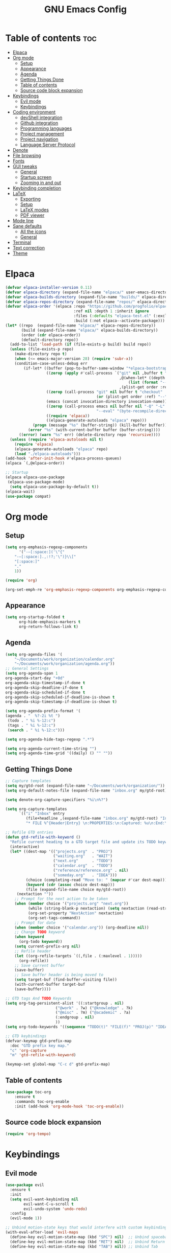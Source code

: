#+TITLE: GNU Emacs Config
#+STARTUP: showeverything
#+OPTIONS: toc:2

* Table of contents :toc:
- [[#elpaca][Elpaca]]
- [[#org-mode][Org mode]]
  - [[#setup][Setup]]
  - [[#appearance][Appearance]]
  - [[#agenda][Agenda]]
  - [[#getting-things-done][Getting Things Done]]
  - [[#table-of-contents][Table of contents]]
  - [[#source-code-block-expansion][Source code block expansion]]
- [[#keybindings][Keybindings]]
  - [[#evil-mode][Evil mode]]
  - [[#keybindings-1][Keybindings]]
- [[#coding-environment][Coding environment]]
  - [[#devshell-integration][devShell integration]]
  - [[#github-integration][Github integration]]
  - [[#programming-languages][Programming languages]]
  - [[#project-management][Project management]]
  - [[#project-navigation][Project navigation]]
  - [[#language-server-protocol][Language Server Protocol]]
- [[#denote][Denote]]
- [[#file-browsing][File browsing]]
- [[#fonts][Fonts]]
- [[#gui-tweaks][GUI tweaks]]
  - [[#general][General]]
  - [[#startup-screen][Startup screen]]
  - [[#zooming-in-and-out][Zooming in and out]]
- [[#keybinding-completion][Keybinding completion]]
- [[#latex][LaTeX]]
  - [[#exporting][Exporting]]
  - [[#setup-1][Setup]]
  - [[#latex-modes][LaTeX modes]]
  - [[#pdf-viewer][PDF viewer]]
- [[#mode-line][Mode line]]
- [[#sane-defaults][Sane defaults]]
  - [[#all-the-icons][All the icons]]
  - [[#general-1][General]]
- [[#terminal][Terminal]]
- [[#text-correction][Text correction]]
- [[#theme][Theme]]

* Elpaca
#+begin_src emacs-lisp
(defvar elpaca-installer-version 0.11)
(defvar elpaca-directory (expand-file-name "elpaca/" user-emacs-directory))
(defvar elpaca-builds-directory (expand-file-name "builds/" elpaca-directory))
(defvar elpaca-repos-directory (expand-file-name "repos/" elpaca-directory))
(defvar elpaca-order '(elpaca :repo "https://github.com/progfolio/elpaca.git"
                              :ref nil :depth 1 :inherit ignore
                              :files (:defaults "elpaca-test.el" (:exclude "extensions"))
                              :build (:not elpaca--activate-package)))
(let* ((repo  (expand-file-name "elpaca/" elpaca-repos-directory))
       (build (expand-file-name "elpaca/" elpaca-builds-directory))
       (order (cdr elpaca-order))
       (default-directory repo))
  (add-to-list 'load-path (if (file-exists-p build) build repo))
  (unless (file-exists-p repo)
    (make-directory repo t)
    (when (<= emacs-major-version 28) (require 'subr-x))
    (condition-case-unless-debug err
        (if-let* ((buffer (pop-to-buffer-same-window "*elpaca-bootstrap*"))
                  ((zerop (apply #'call-process `("git" nil ,buffer t "clone"
                                                  ,@(when-let* ((depth (plist-get order :depth)))
                                                      (list (format "--depth=%d" depth) "--no-single-branch"))
                                                  ,(plist-get order :repo) ,repo))))
                  ((zerop (call-process "git" nil buffer t "checkout"
                                        (or (plist-get order :ref) "--"))))
                  (emacs (concat invocation-directory invocation-name))
                  ((zerop (call-process emacs nil buffer nil "-Q" "-L" "." "--batch"
                                        "--eval" "(byte-recompile-directory \".\" 0 'force)")))
                  ((require 'elpaca))
                  ((elpaca-generate-autoloads "elpaca" repo)))
            (progn (message "%s" (buffer-string)) (kill-buffer buffer))
          (error "%s" (with-current-buffer buffer (buffer-string))))
      ((error) (warn "%s" err) (delete-directory repo 'recursive))))
  (unless (require 'elpaca-autoloads nil t)
    (require 'elpaca)
    (elpaca-generate-autoloads "elpaca" repo)
    (load "./elpaca-autoloads")))
(add-hook 'after-init-hook #'elpaca-process-queues)
(elpaca `(,@elpaca-order))

;; Startup
(elpaca elpaca-use-package
 (elpaca-use-package-mode)
  (setq elpaca-use-package-by-default t))
(elpaca-wait)
(use-package compat)
#+end_src

* Org mode
** Setup
#+begin_src emacs-lisp
(setq org-emphasis-regexp-components
      '("-—[:space:]('\"{"
	"-—[:space:].,:!?;'\")}\\["
	"[:space:]"
	"."
	1))

(require 'org)

(org-set-emph-re 'org-emphasis-regexp-components org-emphasis-regexp-components)
#+end_src
** Appearance
#+begin_src emacs-lisp
(setq org-startup-folded t
      org-hide-emphasis-markers t
      org-return-follows-link t)
#+end_src
** Agenda
#+begin_src emacs-lisp
(setq org-agenda-files '(
	"~/Documents/work/organization/calendar.org"
	"~/Documents/work/organization/agenda.org"))
;; General Settings
(setq org-agenda-span 1
org-agenda-start-day "+0d"
org-agenda-skip-timestamp-if-done t
org-agenda-skip-deadline-if-done t
org-agenda-skip-scheduled-if-done t
org-agenda-skip-scheduled-if-deadline-is-shown t
org-agenda-skip-timestamp-if-deadline-is-shown t)

(setq org-agenda-prefix-format '(
(agenda . "  %?-2i %t ")
 (todo . " %i %-12:c")
 (tags . " %i %-12:c")
 (search . " %i %-12:c")))

(setq org-agenda-hide-tags-regexp ".*")

(setq org-agenda-current-time-string "")
(setq org-agenda-time-grid '((daily) () "" ""))
#+end_src
** Getting Things Done
#+begin_src emacs-lisp
;; Capture templates
(setq my/gtd-root (expand-file-name "~/Documents/work/organization/"))
(setq org-default-notes-file (expand-file-name "inbox.org" my/gtd-root))

(setq denote-org-capture-specifiers "%i\n%?")

(setq org-capture-templates
      `(("i" "Inbox" entry
         (file+headline ,(expand-file-name "inbox.org" my/gtd-root) "Inbox")
         "* FILE %^{Header|Entry} \n:PROPERTIES:\n:Captured: %u\n:End:\n%^{Description}%i" :immediate-finish t)))

;; Refile GTD entries
(defun gtd-refile-with-keyword ()
  "Refile current heading to a GTD target file and update its TODO keyword."
  (interactive)
  (let* ((dest-map '(("projects.org"  . "PROJ")
                     ("waiting.org"   . "WAIT")
                     ("next.org"      . "TODO")
                     ("calendar.org"  . "TODO")
                     ("reference/reference.org" . nil)
                     ("someday.org"   . "IDEA")))
         (choice (completing-read "Move to: " (mapcar #'car dest-map)))
         (keyword (cdr (assoc choice dest-map)))
         (file (expand-file-name choice my/gtd-root))
	 (nextaction ""))
    ;; Prompt for the next action to be taken
    (when (member choice '("projects.org" "next.org"))
		  (while (string-blank-p nextaction) (setq nextaction (read-string "Next Action (cannot be empty): ")))
		  (org-set-property "NextAction" nextaction)
		  (org-set-tags-command))
    ;; Prompt for date
    (when (member choice '("calendar.org")) (org-deadline nil))
    ;; Change TODO keyword
    (when keyword
      (org-todo keyword))
    (setq current-prefix-arg nil)
    ;; Refile header
    (let ((org-refile-targets `((,file . (:maxlevel . 1)))))
      (org-refile))
    ;; Save current buffer
    (save-buffer)
    ;; Save buffer header is being moved to
    (setq target-buf (find-buffer-visiting file))
    (with-current-buffer target-buf
    (save-buffer))))

;; GTD tags And TODO Keywords
(setq org-tag-persistent-alist '((:startgroup . nil)
                      ("@work" . ?w) ("@knowledge" . ?k)
                      ("@misc" . ?m) ("@academic" . ?a)
                      (:endgroup . nil)
                      ))
(setq org-todo-keywords '((sequence "TODO(t)" "FILE(f)" "PROJ(p)" "IDEA(i)" "WAIT(w)" "|" "DONE(d)")))

;; GTD keybindings
(defvar-keymap gtd-prefix-map
  :doc "GTD prefix key map."
  "c" 'org-capture
  "m" 'gtd-refile-with-keyword)

(keymap-set global-map "C-c d" gtd-prefix-map)
#+end_src
** Table of contents
#+begin_src emacs-lisp
(use-package toc-org
    :ensure t
    :commands toc-org-enable
    :init (add-hook 'org-mode-hook 'toc-org-enable))
#+end_src
** Source code block expansion
#+begin_src emacs-lisp
(require 'org-tempo)
#+end_src

* Keybindings
** Evil mode
#+begin_src emacs-lisp
(use-package evil
  :ensure t
  :init
  (setq evil-want-keybinding nil
        evil-want-C-u-scroll t
        evil-undo-system 'undo-redo)
  :config
  (evil-mode 1))

;; Unbind motion-state keys that would interfere with custom keybindings (e.g., leader keys)
(with-eval-after-load 'evil-maps
  (define-key evil-motion-state-map (kbd "SPC") nil)  ;; Unbind spacebar
  (define-key evil-motion-state-map (kbd "RET") nil)  ;; Unbind Return
  (define-key evil-motion-state-map (kbd "TAB") nil)) ;; Unbind Tab

;; EVIL COLLECTION — Vi keybindings across the Emacs ecosystem (Magit, Dired, Eshell, etc.)
(use-package evil-collection
  :after evil
  :config
  (evil-collection-init))

;; FINE-TUNING EVIL BEHAVIOR (These are global variables, best set early)
(setq
 ;; Use Evil's own search module (not Emacs isearch) — enables `/` to behave as in Vim
 evil-search-module 'evil-search
 ;; Use Vim-style regular expressions for `evil-ex-search`
 evil-ex-search-vim-style-regexp t
 ;; More granular undo points (e.g., inserting `foo` triggers 3 undos: `f`, `o`, `o`)
 evil-want-fine-undo t
 ;; Ensure Evil integrates fully with Emacs core behavior
 evil-want-integration t)
#+end_src
** Keybindings
#+begin_src emacs-lisp
;; Set super key to meta
(setq x-super-keysym 'meta)

(use-package evil-escape
  :ensure t
  :after evil
  :config
  (evil-escape-mode 1)
  (setq evil-escape-key-sequence "jk"))
#+end_src

* Coding environment
** devShell integration
#+begin_src emacs-lisp
(use-package direnv
  :ensure t
  :config
  (direnv-mode))
#+end_src
** Github integration
#+begin_src emacs-lisp
;; Magit dependency
(use-package transient
  :ensure t)

(use-package magit
  :defer t
  :commands (magit-status magit-blame))
#+end_src
** Programming languages
#+begin_src emacs-lisp
(use-package python
  :mode ("\\.py\\'" . python-mode)
  :interpreter ("python3" . python-mode))

(use-package rust-mode
  :ensure t
  :mode "\\.rs\\'")

(add-to-list 'auto-mode-alist '("\\.js\\'" . js-mode))
(with-eval-after-load 'js
  (setq js-indent-level 2))

(use-package typescript-mode
  :ensure t
  :mode ("\\.ts\\'" "\\.tsx\\'")
  :config
  (setq typescript-indent-level 2))

(use-package json-mode
  :ensure t
  :mode "\\.json\\'")

(use-package yaml-mode
  :ensure t
  :mode "\\.ya?ml\\'")

(use-package toml-mode
  :ensure t
  :mode "\\.toml\\'")

(with-eval-after-load 'sh-script
  (setq sh-basic-offset 2
        sh-indentation 2))

(use-package nix-mode
  :ensure t
  :mode "\\.nix\\'")

(with-eval-after-load 'cc-mode
  (setq c-basic-offset 4
        tab-width 4
        indent-tabs-mode nil))
#+end_src
** Project management
#+begin_src emacs-lisp
(use-package consult
  :ensure t
  :bind
  (("C-s" . consult-line)
   ("C-c g" . consult-ripgrep)
   ("C-x b" . consult-buffer)))
#+end_src
** Project navigation
#+begin_src emacs-lisp
(use-package project
  :ensure nil
  :custom
  (project-switch-commands
   '((project-find-file "Find file")
     (consult-ripgrep "Search")
     (magit-status "Magit")
     (project-eshell "Eshell")))
  :config
  (setq project-vc-merge-submodules nil))
#+end_src
** Language Server Protocol
#+begin_src emacs-lisp
;; Eglot dependency
(use-package flymake :ensure t)

(use-package eglot
  :ensure t
  :hook ((python-mode      . eglot-ensure)
         (rust-mode        . eglot-ensure)
         (js-mode          . eglot-ensure)
         (typescript-mode  . eglot-ensure)
         (json-mode        . eglot-ensure)
         (yaml-mode        . eglot-ensure)
         (toml-mode        . eglot-ensure)
         (sh-mode          . eglot-ensure)
         (nix-mode         . eglot-ensure)
         (c-mode           . eglot-ensure)
         (c++-mode         . eglot-ensure))
  :custom
  (eglot-autoshutdown t)
  (eglot-send-changes-idle-time 0.2)
  :config
  (setq-default eglot-server-programs
        '((python-mode     . ("pyright-langserver" "--stdio"))
          (rust-mode       . ("rust-analyzer"))
          (js-mode         . ("typescript-language-server" "--stdio"))
          (typescript-mode . ("typescript-language-server" "--stdio"))
          (web-mode        . ("typescript-language-server" "--stdio"))
          (json-mode       . ("vscode-json-languageserver" "--stdio"))
          (yaml-mode       . ("yaml-language-server" "--stdio"))
          (toml-mode       . ("taplo" "lsp" "stdio"))
          (sh-mode         . ("bash-language-server" "start"))
          (c-mode          . ("clangd"))
          (c++-mode        . ("clangd"))
          (nix-mode        . ("nil")))))

(use-package corfu
  :ensure t
  :custom
  (corfu-auto t)
  (corfu-cycle t)
  (corfu-auto-delay 0.2)
  (corfu-preview-current nil)
  :init
  (global-corfu-mode))
#+end_src

* Denote
#+begin_src emacs-lisp
(use-package denote
  :ensure t
  :hook (dired-mode . denote-dired-mode)
  :bind
  (("C-c n n" . denote)
   ("C-c n r" . denote-rename-file)
   ("C-c n l" . denote-link)
   ("C-c n b" . denote-backlinks)
   ("C-c n d" . denote-dired)
   ("C-c n g" . denote-grep))
  :config
  (setq denote-directory (expand-file-name "~/Documents/work/knowledge")
	denote-known-keywords nil
	denote-infer-keywords t)
  (add-to-list 'denote-prompts 'template)
  
  ;; Automatically rename Denote buffers when opening them
  (denote-rename-buffer-mode 1))

  ;; Templates
  (setq denote-templates
	'(
	  (none . "") 
	  (philosophy . "* Metadata\n:PROPERTIES:\n:Author:\n:Title:\n:End:\n* Overview\n* Key Ideas\n| Term | Definition |\n* Quotes\n* Chapter Notes\n** Chapter 1:")
	  (literature . "* Metadata\n:PROPERTIES:\n:Author:\n:Title:\n:End:\n* Overview\n* Quotes\n* Chapter Notes\n** Chapter 1:")
	  ))
#+end_src

* File browsing
#+begin_src emacs-lisp
(use-package vertico
  :init (vertico-mode))

(use-package orderless
  :ensure t
  :custom
  (completion-styles '(orderless))
  (completion-category-overrides '((file (styles basic partial-completion)))))

(use-package marginalia
  :ensure t
  :init (marginalia-mode))
#+end_src

* Fonts
#+begin_src emacs-lisp
(set-face-attribute 'default nil :family "JetBrainsMono Nerd Font" :height 150 :width 'normal)

;; Makes commented text and keywords italics.
(set-face-attribute 'font-lock-comment-face nil
  :slant 'italic)
(set-face-attribute 'font-lock-keyword-face nil
  :slant 'italic)

;; Adjust line spacing.
(setq-default line-spacing 0.12)
#+end_src

* GUI tweaks
** General
#+begin_src emacs-lisp
;; Disable menubar, toolbars, and scrollbars
(menu-bar-mode -1)
(tool-bar-mode -1)
(scroll-bar-mode -1)

;; Set frame border
(set-window-margins (selected-window) 1 1)

;; Truncate lines
(global-visual-line-mode 1)

;; Relative line numbers
(setq display-line-numbers-type 'relative) 
(global-display-line-numbers-mode)
#+end_src
** Startup screen
#+begin_src emacs-lisp
(setq initial-scratch-message "")
(setq inhibit-startup-screen t)
#+end_src
** Zooming in and out
#+begin_src emacs-lisp
(global-set-key (kbd "C-=") 'text-scale-increase)
(global-set-key (kbd "C--") 'text-scale-decrease)
#+end_src

* Keybinding completion
#+begin_src emacs-lisp
(use-package which-key
  :ensure t
  :init
  (which-key-mode 1)
  :config
  (setq which-key-inside-window-location 'bottom
	which-key-sort-order #'which-key-key-order-alpha
	which-key-sort-uppercase-first nil
	which-key-add-column-padding 1
	which-key-max-display-columns nil
	which-key-min-display-lines 6
        which-key-side-window-slot -10
	which-key-side-window-max-height 0.25
	which-key-idle-delay 0.8
	which-key-max-description-length 25
	which-key-allow-imprecise-window-fit nil
	which-key-separator " → " ))
#+end_src

* LaTeX
** Exporting
#+begin_src emacs-lisp
(setq org-latex-to-pdf-process (list "latexmk %f"))
#+end_src
** Setup
#+begin_src emacs-lisp
(with-eval-after-load 'ox-latex
(add-to-list 'org-latex-classes
             '("org-plain-latex"
	      "\\documentclass{article}
                 [NO-DEFAULT-PACKAGES]
                 [PACKAGES]
                 [EXTRA]"
               ("\\section{%s}" . "\\section*{%s}")
               ("\\subsection{%s}" . "\\subsection*{%s}")
               ("\\subsubsection{%s}" . "\\subsubsection*{%s}")
               ("\\paragraph{%s}" . "\\paragraph*{%s}")
               ("\\subparagraph{%s}" . "\\subparagraph*{%s}"))))
#+end_src
** LaTeX modes
#+begin_src emacs-lisp
(use-package cdlatex
  :hook ((LaTeX-mode . cdlatex-mode)))

(use-package auctex
  :defer t
  :ensure t)
(global-auto-revert-mode 1)
(setq org-format-latex-options (plist-put org-format-latex-options :scale 2.0))
#+end_src
** PDF viewer
#+begin_src emacs-lisp
(use-package pdf-tools
         :demand t
         :init
         (pdf-tools-install))
#+end_src

* Mode line
#+begin_src emacs-lisp
(setq-default
 mode-line-format
 '("%e"
   mode-line-front-space
   ;; Buffer name
   (:eval (propertize "%b" 'face 'mode-line-buffer-id))
   " "
   ;; Read-only or modified flags
   (:eval (cond (buffer-read-only "RO")
                ((buffer-modified-p) "✱")
                (t " ")))
   " "
   ;; Line and column
   "L%l:C%c "
   ;; Percent of buffer
   "[%p] "
   ;; Major mode
   (propertize "%m" 'face 'font-lock-type-face)
   ;; Narrow indicator
   (:eval (when (buffer-narrowed-p) " [Narrow]"))
   ;; Git branch (VC)
   (:eval
    (when vc-mode
      (let ((backend (vc-backend buffer-file-name)))
        (when backend
          (concat " ⎇"
                  (substring vc-mode (+ (length backend) 2)))))))
   mode-line-end-spaces))
#+end_src

* Sane defaults
** All the icons
#+begin_src emacs-lisp
(use-package all-the-icons
  :if (display-graphic-p))

(use-package all-the-icons-dired
  :if (display-graphic-p)
  :hook (dired-mode . all-the-icons-dired-mode))
#+end_src
** General
#+begin_src emacs-lisp
;; Indentation and pairing
(electric-indent-mode -1)
(setq org-edit-src-content-indentation 0)
(electric-pair-mode 1)
(add-hook 'org-mode-hook (lambda ()
           (setq-local electric-pair-inhibit-predicate
                   `(lambda (c)
                  (if (char-equal c ?<) t (,electric-pair-inhibit-predicate c))))))
(setq org-startup-indented t)

;; Bell deactivation
(setq visible-bell t)
(setq ring-bell-function 'ignore)

;; Backups
(setq backup-directory-alist '((".*" . "~/.local/share/Trash/files")))
#+end_src

* Terminal
#+begin_src emacs-lisp
(elpaca 'eat)
(global-set-key (kbd "C-c t") 'eat)
#+end_src

* Text correction
#+begin_src emacs-lisp
(use-package flyspell
  :defer t
  :ensure nil
  :config
  ;; Skip irrelevant regions
  (add-to-list 'ispell-skip-region-alist '("~" "~"))
  (add-to-list 'ispell-skip-region-alist '("=" "="))
  (add-to-list 'ispell-skip-region-alist '("^#\\+BEGIN_SRC" . "^#\\+END_SRC"))
  (add-to-list 'ispell-skip-region-alist '("^#\\+BEGIN_EXPORT" . "^#\\+END_EXPORT"))
  (add-to-list 'ispell-skip-region-alist '(":\\(PROPERTIES\\|LOGBOOK\\):" . ":END:"))

  ;; Enable only in selected modes
  (dolist (mode '(
                  mu4e-compose-mode-hook))
    (add-hook mode (lambda () (flyspell-mode 1))))

  ;; Silence startup messages
  (setq flyspell-issue-welcome-flag nil
        flyspell-issue-message-flag nil))
#+end_src

* Theme
#+begin_src emacs-lisp
(require-theme 'modus-themes)
(setq modus-themes-italic-constructs t
      modus-themes-bold-constructs t
      ;;modus-themes-syntax '(alt-syntax)
      modus-themes-hl-line '(intense)
      modus-themes-paren-match '(intense))
(setq modus-vivendi-palette-overrides
      '((bg-main "#1e1e1e") ;; Background color
          (bg-active "#464646") ;; Mode line
          (bg-mode-line-active "#464646") ;; Mode line
          (bg-mode-line-inactive "#252526") ;; Mode line
          (bg-dim "#1e1e1e") ;; Code blocks
        ))
(setq modus-themes-common-palette-overrides
      `(
	  (bg-line-number-inactive unspecified)
	  (bg-line-number-active unspecified)
	  (border-mode-line-active bg-mode-line-active) ;; Mode line border
          (border-mode-line-inactive bg-mode-line-inactive) ;; Mode line border
	  (bg-prose-block-contents "#252526") ;; Code block contents
          (bg-prose-block-delimiter "#2d2d2d") ;; Code start/end
       ))
(load-theme 'modus-vivendi)
#+end_src

